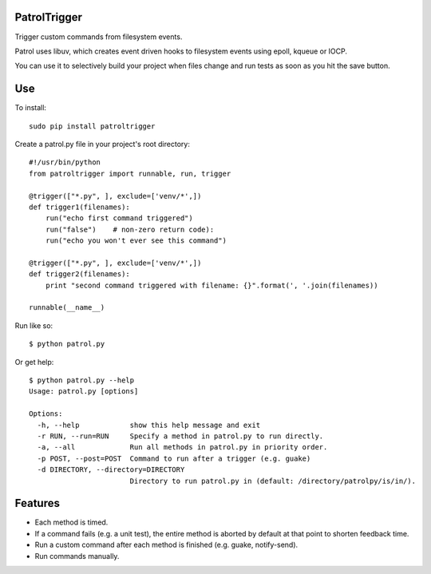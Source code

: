 PatrolTrigger
=============

Trigger custom commands from filesystem events.

Patrol uses libuv, which creates event driven hooks to filesystem events using epoll, kqueue or IOCP.

You can use it to selectively build your project when files change and run tests as soon as you hit the save button.


Use
===

To install::

    sudo pip install patroltrigger


Create a patrol.py file in your project's root directory::

    #!/usr/bin/python
    from patroltrigger import runnable, run, trigger
    
    @trigger(["*.py", ], exclude=['venv/*',])
    def trigger1(filenames):
        run("echo first command triggered")
        run("false")    # non-zero return code):
        run("echo you won't ever see this command")
    
    @trigger(["*.py", ], exclude=['venv/*',])
    def trigger2(filenames):
        print "second command triggered with filename: {}".format(', '.join(filenames))
    
    runnable(__name__)


Run like so::

    $ python patrol.py


Or get help::

    $ python patrol.py --help
    Usage: patrol.py [options]

    Options:
      -h, --help            show this help message and exit
      -r RUN, --run=RUN     Specify a method in patrol.py to run directly.
      -a, --all             Run all methods in patrol.py in priority order.
      -p POST, --post=POST  Command to run after a trigger (e.g. guake)
      -d DIRECTORY, --directory=DIRECTORY
                            Directory to run patrol.py in (default: /directory/patrolpy/is/in/).



Features
========

* Each method is timed.
* If a command fails (e.g. a unit test), the entire method is aborted by default at that point to shorten feedback time.
* Run a custom command after each method is finished (e.g. guake, notify-send).
* Run commands manually.
